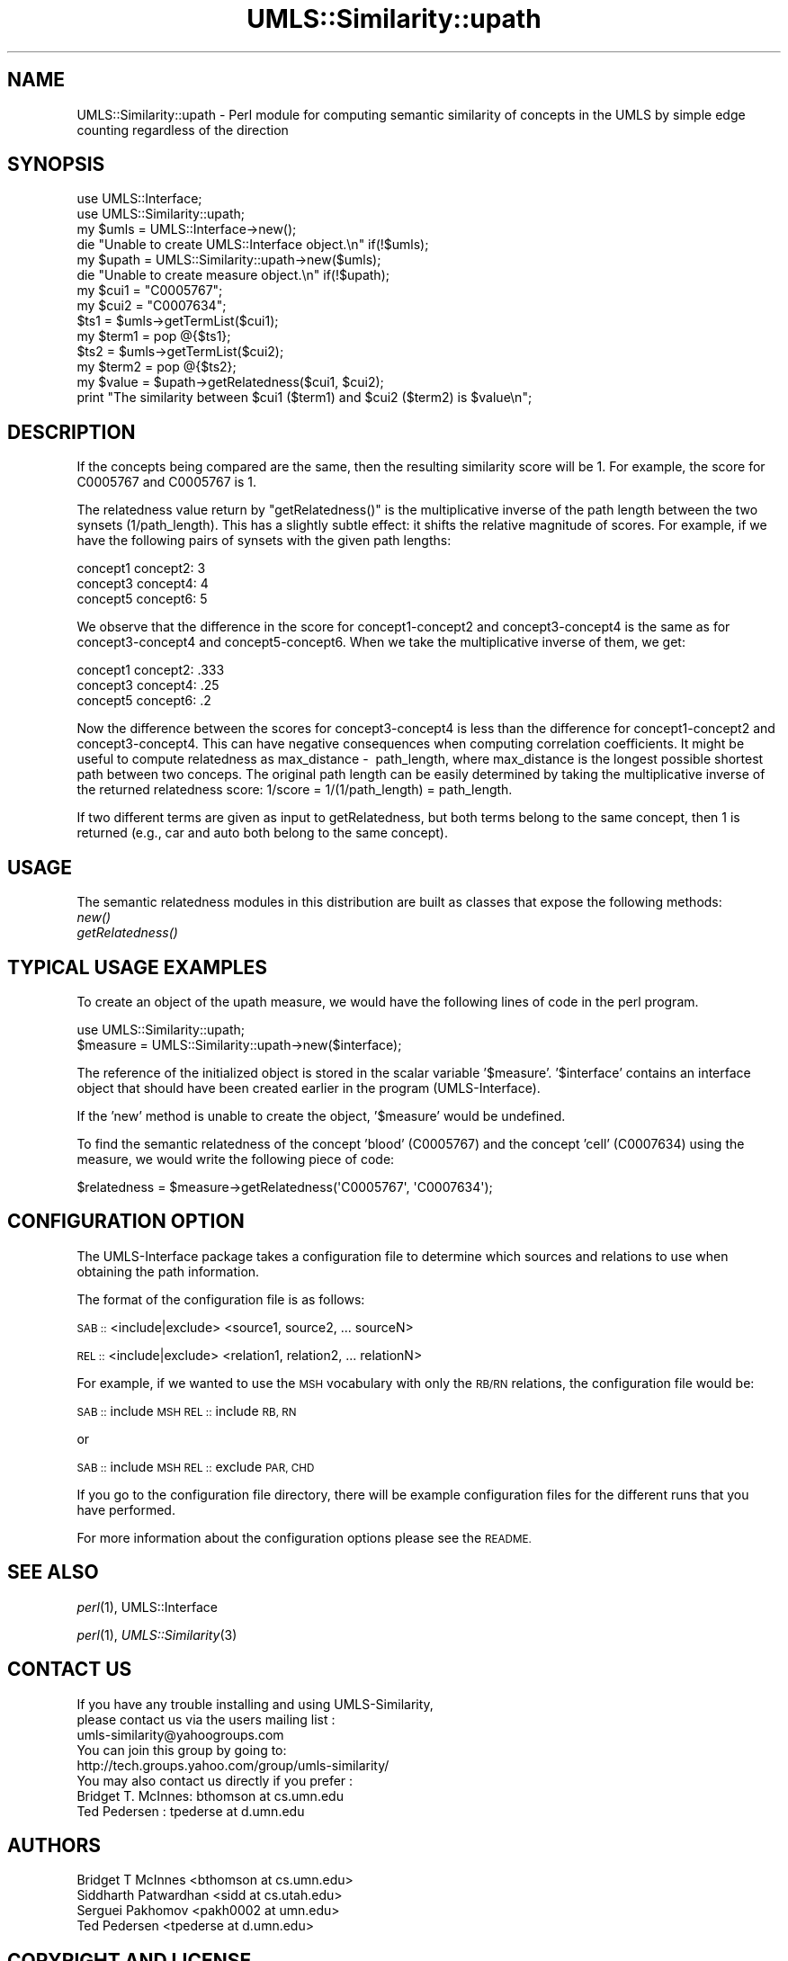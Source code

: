 .\" Automatically generated by Pod::Man 4.07 (Pod::Simple 3.32)
.\"
.\" Standard preamble:
.\" ========================================================================
.de Sp \" Vertical space (when we can't use .PP)
.if t .sp .5v
.if n .sp
..
.de Vb \" Begin verbatim text
.ft CW
.nf
.ne \\$1
..
.de Ve \" End verbatim text
.ft R
.fi
..
.\" Set up some character translations and predefined strings.  \*(-- will
.\" give an unbreakable dash, \*(PI will give pi, \*(L" will give a left
.\" double quote, and \*(R" will give a right double quote.  \*(C+ will
.\" give a nicer C++.  Capital omega is used to do unbreakable dashes and
.\" therefore won't be available.  \*(C` and \*(C' expand to `' in nroff,
.\" nothing in troff, for use with C<>.
.tr \(*W-
.ds C+ C\v'-.1v'\h'-1p'\s-2+\h'-1p'+\s0\v'.1v'\h'-1p'
.ie n \{\
.    ds -- \(*W-
.    ds PI pi
.    if (\n(.H=4u)&(1m=24u) .ds -- \(*W\h'-12u'\(*W\h'-12u'-\" diablo 10 pitch
.    if (\n(.H=4u)&(1m=20u) .ds -- \(*W\h'-12u'\(*W\h'-8u'-\"  diablo 12 pitch
.    ds L" ""
.    ds R" ""
.    ds C` ""
.    ds C' ""
'br\}
.el\{\
.    ds -- \|\(em\|
.    ds PI \(*p
.    ds L" ``
.    ds R" ''
.    ds C`
.    ds C'
'br\}
.\"
.\" Escape single quotes in literal strings from groff's Unicode transform.
.ie \n(.g .ds Aq \(aq
.el       .ds Aq '
.\"
.\" If the F register is >0, we'll generate index entries on stderr for
.\" titles (.TH), headers (.SH), subsections (.SS), items (.Ip), and index
.\" entries marked with X<> in POD.  Of course, you'll have to process the
.\" output yourself in some meaningful fashion.
.\"
.\" Avoid warning from groff about undefined register 'F'.
.de IX
..
.if !\nF .nr F 0
.if \nF>0 \{\
.    de IX
.    tm Index:\\$1\t\\n%\t"\\$2"
..
.    if !\nF==2 \{\
.        nr % 0
.        nr F 2
.    \}
.\}
.\" ========================================================================
.\"
.IX Title "UMLS::Similarity::upath 3"
.TH UMLS::Similarity::upath 3 "2014-07-07" "perl v5.24.1" "User Contributed Perl Documentation"
.\" For nroff, turn off justification.  Always turn off hyphenation; it makes
.\" way too many mistakes in technical documents.
.if n .ad l
.nh
.SH "NAME"
UMLS::Similarity::upath \- Perl module for computing semantic similarity 
of concepts in the UMLS by simple edge counting regardless of the direction
.SH "SYNOPSIS"
.IX Header "SYNOPSIS"
.Vb 2
\&  use UMLS::Interface;
\&  use UMLS::Similarity::upath;
\&
\&  my $umls = UMLS::Interface\->new(); 
\&  die "Unable to create UMLS::Interface object.\en" if(!$umls);
\&
\&  my $upath = UMLS::Similarity::upath\->new($umls);
\&  die "Unable to create measure object.\en" if(!$upath);
\&
\&  my $cui1 = "C0005767";
\&  my $cui2 = "C0007634";
\&
\&  $ts1 = $umls\->getTermList($cui1);
\&  my $term1 = pop @{$ts1};
\&
\&  $ts2 = $umls\->getTermList($cui2);
\&  my $term2 = pop @{$ts2};
\&
\&  my $value = $upath\->getRelatedness($cui1, $cui2);
\&
\&  print "The similarity between $cui1 ($term1) and $cui2 ($term2) is $value\en";
.Ve
.SH "DESCRIPTION"
.IX Header "DESCRIPTION"
If the concepts being compared are the same, then the resulting 
similarity score will be 1.  For example, the score for C0005767 
and C0005767 is 1.
.PP
The relatedness value return by \f(CW\*(C`getRelatedness()\*(C'\fR is the 
multiplicative inverse of the path length between the two synsets 
(1/path_length).  This has a slightly subtle effect: it shifts 
the relative magnitude of scores. For example, if we have the 
following pairs of synsets with the given path lengths:
.PP
.Vb 3
\&  concept1 concept2: 3
\&  concept3 concept4: 4
\&  concept5 concept6: 5
.Ve
.PP
We observe that the difference in the score for concept1\-concept2 
and concept3\-concept4 is the same as for concept3\-concept4 and 
concept5\-concept6. When we take the multiplicative inverse of them, 
we get:
.PP
.Vb 3
\&  concept1 concept2: .333
\&  concept3 concept4: .25
\&  concept5 concept6: .2
.Ve
.PP
Now the difference between the scores for concept3\-concept4 is less 
than the difference for concept1\-concept2 and concept3\-concept4. This 
can have negative consequences when computing correlation coefficients.
It might be useful to compute relatedness as max_distance \-  path_length, where max_distance is the longest possible shortest 
path between two conceps.  The original path length can be easily 
determined by taking the multiplicative inverse of the returned 
relatedness score: 1/score = 1/(1/path_length) = path_length.
.PP
If two different terms are given as input to getRelatedness, but 
both terms belong to the same concept, then 1 is returned (e.g.,
car and auto both belong to the same concept).
.SH "USAGE"
.IX Header "USAGE"
The semantic relatedness modules in this distribution are built as 
classes that expose the following methods:
  \fInew()\fR
  \fIgetRelatedness()\fR
.SH "TYPICAL USAGE EXAMPLES"
.IX Header "TYPICAL USAGE EXAMPLES"
To create an object of the upath measure, we would have the following
lines of code in the perl program.
.PP
.Vb 2
\&   use UMLS::Similarity::upath;
\&   $measure = UMLS::Similarity::upath\->new($interface);
.Ve
.PP
The reference of the initialized object is stored in the scalar
variable '$measure'. '$interface' contains an interface object that
should have been created earlier in the program (UMLS-Interface).
.PP
If the 'new' method is unable to create the object, '$measure' would 
be undefined.
.PP
To find the semantic relatedness of the concept 'blood' (C0005767) and
the concept 'cell' (C0007634) using the measure, we would write
the following piece of code:
.PP
.Vb 1
\&   $relatedness = $measure\->getRelatedness(\*(AqC0005767\*(Aq, \*(AqC0007634\*(Aq);
.Ve
.SH "CONFIGURATION OPTION"
.IX Header "CONFIGURATION OPTION"
The UMLS-Interface package takes a configuration file to determine 
which sources and relations to use when obtaining the path information.
.PP
The format of the configuration file is as follows:
.PP
\&\s-1SAB ::\s0 <include|exclude> <source1, source2, ... sourceN>
.PP
\&\s-1REL ::\s0 <include|exclude> <relation1, relation2, ... relationN>
.PP
For example, if we wanted to use the \s-1MSH\s0 vocabulary with only 
the \s-1RB/RN\s0 relations, the configuration file would be:
.PP
\&\s-1SAB ::\s0 include \s-1MSH
REL ::\s0 include \s-1RB, RN\s0
.PP
or
.PP
\&\s-1SAB ::\s0 include \s-1MSH
REL ::\s0 exclude \s-1PAR, CHD\s0
.PP
If you go to the configuration file directory, there will 
be example configuration files for the different runs that 
you have performed.
.PP
For more information about the configuration options please 
see the \s-1README.\s0
.SH "SEE ALSO"
.IX Header "SEE ALSO"
\&\fIperl\fR\|(1), UMLS::Interface
.PP
\&\fIperl\fR\|(1), \fIUMLS::Similarity\fR\|(3)
.SH "CONTACT US"
.IX Header "CONTACT US"
.Vb 2
\&  If you have any trouble installing and using UMLS\-Similarity, 
\&  please contact us via the users mailing list :
\&
\&      umls\-similarity@yahoogroups.com
\&
\&  You can join this group by going to:
\&
\&      http://tech.groups.yahoo.com/group/umls\-similarity/
\&
\&  You may also contact us directly if you prefer :
\&
\&      Bridget T. McInnes: bthomson at cs.umn.edu 
\&
\&      Ted Pedersen : tpederse at d.umn.edu
.Ve
.SH "AUTHORS"
.IX Header "AUTHORS"
.Vb 4
\&  Bridget T McInnes <bthomson at cs.umn.edu>
\&  Siddharth Patwardhan <sidd at cs.utah.edu>
\&  Serguei Pakhomov <pakh0002 at umn.edu>
\&  Ted Pedersen <tpederse at d.umn.edu>
.Ve
.SH "COPYRIGHT AND LICENSE"
.IX Header "COPYRIGHT AND LICENSE"
Copyright 2004\-2011 by Bridget T McInnes, Siddharth Patwardhan, 
Serguei Pakhomov, Ying Liu and Ted Pedersen
.PP
This library is free software; you can redistribute it and/or modify
it under the same terms as Perl itself.
